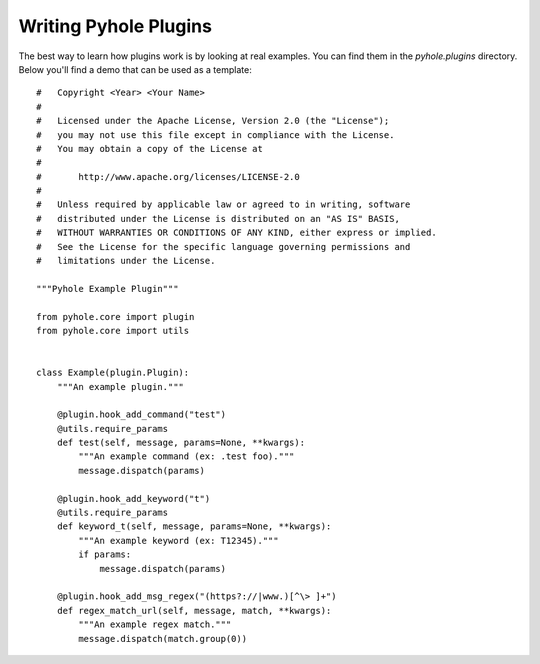 ..
   Copyright 2011-2016 Josh Kearney

   Licensed under the Apache License, Version 2.0 (the "License");
   you may not use this file except in compliance with the License.
   You may obtain a copy of the License at

       http://www.apache.org/licenses/LICENSE-2.0

   Unless required by applicable law or agreed to in writing, software
   distributed under the License is distributed on an "AS IS" BASIS,
   WITHOUT WARRANTIES OR CONDITIONS OF ANY KIND, either express or implied.
   See the License for the specific language governing permissions and
   limitations under the License.

Writing Pyhole Plugins
======================

The best way to learn how plugins work is by looking at real examples. You
can find them in the *pyhole.plugins* directory. Below you'll find a demo
that can be used as a template::

    #   Copyright <Year> <Your Name>
    #
    #   Licensed under the Apache License, Version 2.0 (the "License");
    #   you may not use this file except in compliance with the License.
    #   You may obtain a copy of the License at
    #
    #       http://www.apache.org/licenses/LICENSE-2.0
    #
    #   Unless required by applicable law or agreed to in writing, software
    #   distributed under the License is distributed on an "AS IS" BASIS,
    #   WITHOUT WARRANTIES OR CONDITIONS OF ANY KIND, either express or implied.
    #   See the License for the specific language governing permissions and
    #   limitations under the License.

    """Pyhole Example Plugin"""

    from pyhole.core import plugin
    from pyhole.core import utils


    class Example(plugin.Plugin):
        """An example plugin."""

        @plugin.hook_add_command("test")
        @utils.require_params
        def test(self, message, params=None, **kwargs):
            """An example command (ex: .test foo)."""
            message.dispatch(params)

        @plugin.hook_add_keyword("t")
        @utils.require_params
        def keyword_t(self, message, params=None, **kwargs):
            """An example keyword (ex: T12345)."""
            if params:
                message.dispatch(params)

        @plugin.hook_add_msg_regex("(https?://|www.)[^\> ]+")
        def regex_match_url(self, message, match, **kwargs):
            """An example regex match."""
            message.dispatch(match.group(0))
